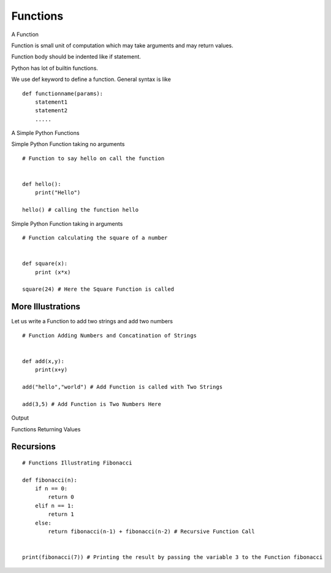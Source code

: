 .. highlight:: python
    :linenothreshold: 0


Functions
=========

A Function

Function is small unit of computation which may take arguments and may return values.


Function body should be indented like if statement.


Python has lot of builtin functions.

We use def keyword to define a function. General syntax is like

::

    def functionname(params):
        statement1
        statement2
        .....


A Simple Python Functions

Simple Python Function taking no arguments


::

    # Function to say hello on call the function


    def hello():
        print("Hello")

    hello() # calling the function hello

Simple Python Function taking in arguments


::

    # Function calculating the square of a number


    def square(x):
        print (x*x)

    square(24) # Here the Square Function is called



More Illustrations
------------------

Let us write a Function to add two strings and add two numbers



::

    # Function Adding Numbers and Concatination of Strings


    def add(x,y):
        print(x+y)

    add("hello","world") # Add Function is called with Two Strings

    add(3,5) # Add Function is Two Numbers Here

Output


Functions Returning Values


Recursions
----------


::

    # Functions Illustrating Fibonacci

    def fibonacci(n):
        if n == 0:
            return 0
        elif n == 1:
            return 1
        else:
            return fibonacci(n-1) + fibonacci(n-2) # Recursive Function Call


    print(fibonacci(7)) # Printing the result by passing the variable 3 to the Function fibonacci
